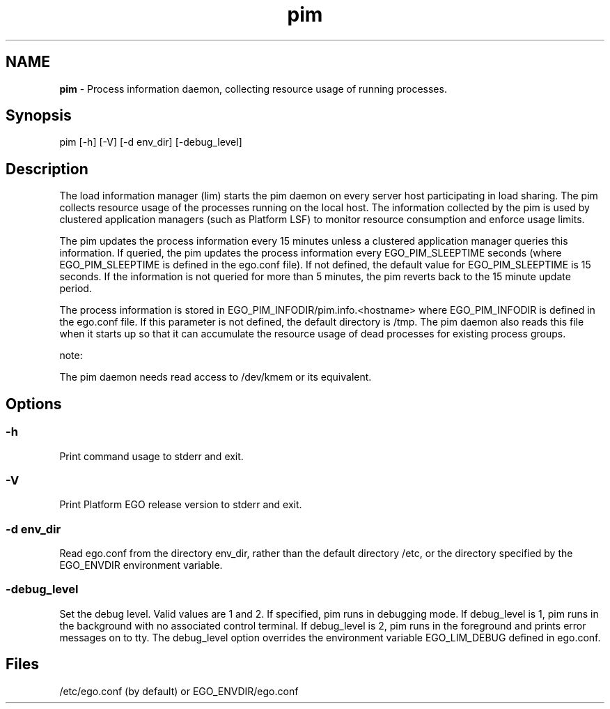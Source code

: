 .ds ]W %
.ds ]L
.hy 0
.nh
.na
.TH pim 8 "June 2007   Platform EGO 1.2.2"
.br

.SH NAME
\fBpim\fR - Process information daemon, collecting resource usage of running processes.

.SH Synopsis
.BR
.PP
 pim [-h] [-V] [-d env_dir] [-debug_level] 
.SH Description
.BR
.PP

.PP
The load information manager (lim) starts the pim daemon on every server host 
participating in load sharing. The pim collects resource usage of the processes 
running on the local host. The information collected by the pim is used by clustered 
application managers (such as Platform LSF) to monitor resource consumption and 
enforce usage limits.

.PP
The pim updates the process information every 15 minutes unless a clustered 
application manager queries this information. If queried, the pim updates the 
process information every EGO_PIM_SLEEPTIME seconds (where 
EGO_PIM_SLEEPTIME is defined in the ego.conf file). If not defined, the default 
value for EGO_PIM_SLEEPTIME is 15 seconds. If the information is not queried for 
more than 5 minutes, the pim reverts back to the 15 minute update period. 

.PP
The process information is stored in EGO_PIM_INFODIR/pim.info.<hostname> 
where EGO_PIM_INFODIR is defined in the ego.conf file. If this parameter is not 
defined, the default directory is /tmp. The pim daemon also reads this file when it 
starts up so that it can accumulate the resource usage of dead processes for existing 
process groups. 

.PP
note:  

.PP
The pim daemon needs read access to /dev/kmem or its equivalent. 

.SH Options
.BR
.PP

.SS -h 
.BR
.PP

.PP
Print command usage to stderr and exit. 

.SS -V
.BR
.PP

.PP
Print Platform EGO release version to stderr and exit. 

.SS -d env_dir 
.BR
.PP

.PP
Read ego.conf from the directory env_dir, rather than the default directory 
/etc, or the directory specified by the EGO_ENVDIR environment variable. 

.SS -debug_level 
.BR
.PP

.PP
Set the debug level. Valid values are 1 and 2. If specified, pim runs in debugging 
mode. If debug_level is 1, pim runs in the background with no associated control 
terminal. If debug_level is 2, pim runs in the foreground and prints error messages 
on to tty. The debug_level option overrides the environment variable 
EGO_LIM_DEBUG defined in ego.conf. 

.SH Files
.BR
.PP

.PP
/etc/ego.conf (by default) or EGO_ENVDIR/ego.conf

.\" Generated by Quadralay WebWorks Publisher 2003 for FrameMaker 8.0.5.1556
.\" Generated on June 21, 2007 
.\" Man section: 8 
.\" File Name: pim 
.\" Based on template structured_wwp8_man_page
.\" Copyright 1994-2007 Platform Computing Corporation
